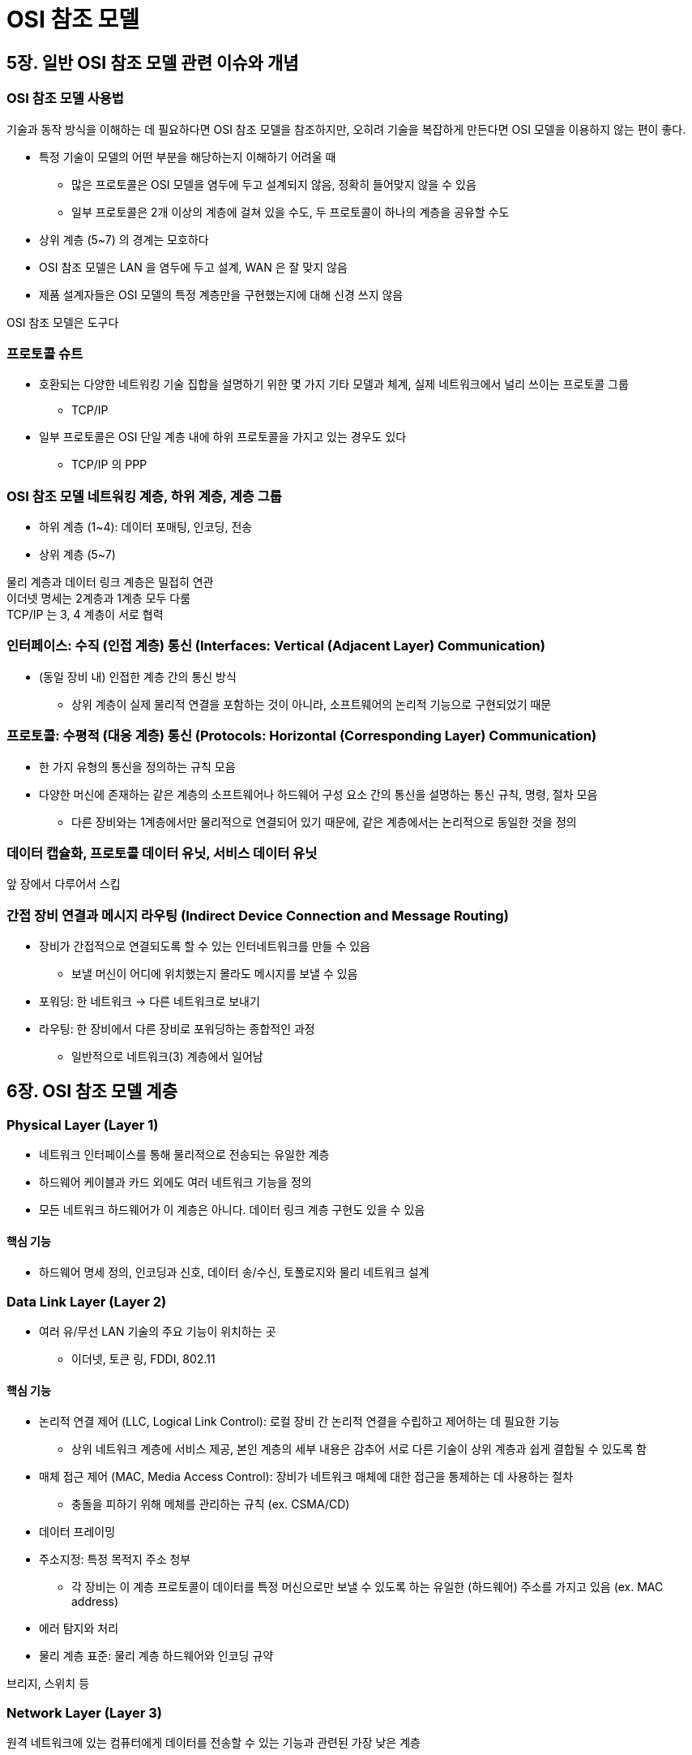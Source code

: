 = OSI 참조 모델

== 5장. 일반 OSI 참조 모델 관련 이슈와 개념

=== OSI 참조 모델 사용법

기술과 동작 방식을 이해하는 데 필요하다면 OSI 참조 모델을 참조하지만, 오히려 기술을 복잡하게 만든다면 OSI 모델을 이용하지 않는 편이 좋다.

* 특정 기술이 모델의 어떤 부분을 해당하는지 이해하기 어려울 때
** 많은 프로토콜은 OSI 모델을 염두에 두고 설계되지 않음, 정확히 들어맞지 않을 수 있음
** 일부 프로토콜은 2개 이상의 계층에 걸쳐 있을 수도, 두 프로토콜이 하나의 계층을 공유할 수도
* 상위 계층 (5~7) 의 경계는 모호하다
* OSI 참조 모델은 LAN 을 염두에 두고 설계, WAN 은 잘 맞지 않음
* 제품 설계자들은 OSI 모델의 특정 계층만을 구현했는지에 대해 신경 쓰지 않음

OSI 참조 모델은 도구다

=== 프로토콜 슈트

* 호환되는 다양한 네트워킹 기술 집합을 설명하기 위한 몇 가지 기타 모델과 체계, 실제 네트워크에서 널리 쓰이는 프로토콜 그룹
** TCP/IP
* 일부 프로토콜은 OSI 단일 계층 내에 하위 프로토콜을 가지고 있는 경우도 있다
** TCP/IP 의 PPP

=== OSI 참조 모델 네트워킹 계층, 하위 계층, 계층 그룹

* 하위 계층 (1~4): 데이터 포매팅, 인코딩, 전송
* 상위 계층 (5~7)

물리 계층과 데이터 링크 계층은 밀접히 연관 +
이더넷 명세는 2계층과 1계층 모두 다룸 +
TCP/IP 는 3, 4 계층이 서로 협력

=== 인터페이스: 수직 (인접 계층) 통신 (Interfaces: Vertical (Adjacent Layer) Communication)

* (동일 장비 내) 인접한 계층 간의 통신 방식
** 상위 계층이 실제 물리적 연결을 포함하는 것이 아니라, 소프트웨어의 논리적 기능으로 구현되었기 때문

=== 프로토콜: 수평적 (대응 계층) 통신 (Protocols: Horizontal (Corresponding Layer) Communication)

* 한 가지 유형의 통신을 정의하는 규칙 모음
* 다양한 머신에 존재하는 같은 계층의 소프트웨어나 하드웨어 구성 요소 간의 통신을 설명하는 통신 규칙, 명령, 절차 모음
** 다른 장비와는 1계층에서만 물리적으로 연결되어 있기 때문에, 같은 계층에서는 논리적으로 동일한 것을 정의

=== 데이터 캡슐화, 프로토콜 데이터 유닛, 서비스 데이터 유닛

앞 장에서 다루어서 스킵

=== 간접 장비 연결과 메시지 라우팅 (Indirect Device Connection and Message Routing)

* 장비가 간접적으로 연결되도록 할 수 있는 인터네트워크를 만들 수 있음
** 보낼 머신이 어디에 위치했는지 몰라도 메시지를 보낼 수 있음
* 포워딩: 한 네트워크 -> 다른 네트워크로 보내기
* 라우팅: 한 장비에서 다른 장비로 포워딩하는 종합적인 과정
** 일반적으로 네트워크(3) 계층에서 일어남

== 6장. OSI 참조 모델 계층

=== Physical Layer (Layer 1)

* 네트워크 인터페이스를 통해 물리적으로 전송되는 유일한 계층
* 하드웨어 케이블과 카드 외에도 여러 네트워크 기능을 정의
* 모든 네트워크 하드웨어가 이 계층은 아니다. 데이터 링크 계층 구현도 있을 수 있음

==== 핵심 기능

* 하드웨어 명세 정의, 인코딩과 신호, 데이터 송/수신, 토폴로지와 물리 네트워크 설계

=== Data Link Layer (Layer 2)

* 여러 유/무선 LAN 기술의 주요 기능이 위치하는 곳
** 이더넷, 토큰 링, FDDI, 802.11

==== 핵심 기능

* 논리적 연결 제어 (LLC, Logical Link Control): 로컬 장비 간 논리적 연결을 수립하고 제어하는 데 필요한 기능
** 상위 네트워크 계층에 서비스 제공, 본인 계층의 세부 내용은 감추어 서로 다른 기술이 상위 계층과 쉽게 결합될 수 있도록 함
* 매체 접근 제어 (MAC, Media Access Control): 장비가 네트워크 매체에 대한 접근을 통제하는 데 사용하는 절차
** 충돌을 피하기 위해 메체를 관리하는 규칙 (ex. CSMA/CD)
* 데이터 프레이밍
* 주소지정: 특정 목적지 주소 청부
** 각 장비는 이 계층 프로토콜이 데이터를 특정 머신으로만 보낼 수 있도록 하는 유일한 (하드웨어) 주소를 가지고 있음 (ex. MAC address)
* 에러 탐지와 처리
* 물리 계층 표준: 물리 계층 하드웨어와 인코딩 규약

브리지, 스위치 등

=== Network Layer (Layer 3)

원격 네트워크에 있는 컴퓨터에게 데이터를 전송할 수 있는 기능과 관련된 가장 낮은 계층

==== 핵심 기능

* 논리적 주소지정: 장비를 식별하기 위한 논리적 주소인 3계층 주소를 가진다. (전체 인터네트워크에서 유일)
* 라우팅 네트워크: 패킷을 받아 최종 목적지 파악 -> 통과할 다음 경로 결정
* 데이터그램 캡슐화
* 단편화와 재조합
** 일부 데이터 링크 계층에서 송신 메시지 길이 제한
** 너무 크면 단편화하여 전송 -> 단편화한 패킷을 재조합
* 에러 처리와 진단: 네트워크나 장비 상태 정보를 교환할 수 있도록 하는 특수 프로토콜 사용

연결형/비연결형 서비스 제공 (보통 비연결형 서비스) +
라우터: 네트워크 계층에서 동작하는 네트워크 연결 장비, 최적의 경로를 찾기 위해 라우팅 프로토콜로 서로 통신

=== Transport Layer (Layer 4)

* 추상적: 세부적인 패킷 전송과 관련된 부분을 다루지 않음
* 서로 다른 컴퓨터에 있는 소프트웨어 앱 프로세스들이 통신하는 데 필요한 기능 제공
* 각 애플리케이션에서 나오는 데이터를 추적하여 하나의 데이터 흐름으로 결합 -> 하위 계층으로 (단편화하여) 전송
* 장비 간 안정적이고 효율적인 통신을 보장하는 알고리즘 이용
** 손실 패킷 탐지 및 처리, 송신율 관리
* 이 계층의 모든 프로토콜이 안정성과 흐름 제어 기능을 제공하지는 않는다

==== 핵심 기능

* 프로세스 수준 주소지정: 소프트웨어 프로그램을 구분하는데 쓰임 (TCP, UDP 포트) 
* 다중화와 역다중화: 여러 애플리케이션에서 보내고자 하는 데이터를 다중화하여 하나의 데이터 스트림으로 결합, 수신자 측에서 역다중화
* 단편화, 패키징, 재조합
* 연결 수립, 유지, 종료
* 승인과 재전송
** 데이터를 보낼 때마다 송신자 재전송 타이머 시작 -> 수신자가 송신자에게 승인 정보 전송 -> 만료 시간까지 승인 정보가 오지 않을 경우 데이터 재전송
* 흐름제어

=== Session Layer (Layer 5)

* 장비가 세션을 수립하고 관리할 수 있도록 하기 위해 설계
* 두 소프트웨어 애플리케이션 프로세스 간의 지속적인 논리적 연결로 데이터 교환
* 세션 생성, 유지, 종료 수단 API 제공
** 애플리케이션이 표준화된 서비스 모음을 이용하여 이용할 수 있도록
** NetBIOS, TCP/IP socket, RPC

=== Presentation Layer (Layer 6)

선택적인 사항

==== 핵심 기능

* 번역: 여러 유형의 컴퓨터 간 차이를 감추기 위함
* 압축
* 암호화

=== Application Layer (Layer 7)

프로그램과 사용자에게 서비스 제공 (HTTP, FTP, SMTP, DHCP, NFS, Telnet, ...)